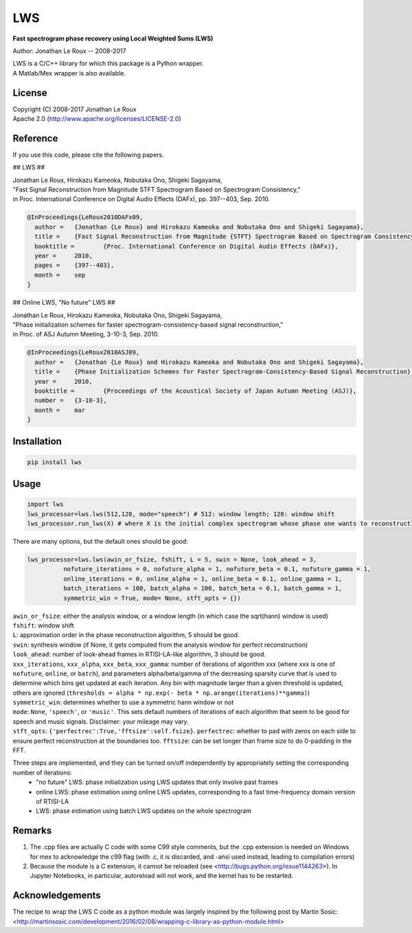 ===
LWS
===

**Fast spectrogram phase recovery using Local Weighted Sums (LWS)**

Author: Jonathan Le Roux -- 2008-2017

| LWS is a C/C++ library for which this package is a Python wrapper.
| A Matlab/Mex wrapper is also available.

-------
License
-------

| Copyright (C) 2008-2017 Jonathan Le Roux
| Apache 2.0  (http://www.apache.org/licenses/LICENSE-2.0)

---------
Reference
---------

If you use this code, please cite the following papers.

## LWS ##

| Jonathan Le Roux, Hirokazu Kameoka, Nobutaka Ono, Shigeki Sagayama, 
| "Fast Signal Reconstruction from Magnitude STFT Spectrogram Based on Spectrogram Consistency," 
| in Proc. International Conference on Digital Audio Effects (DAFx), pp. 397--403, Sep. 2010.

.. code::

    @InProceedings{LeRoux2010DAFx09,
      author =	 {Jonathan {Le Roux} and Hirokazu Kameoka and Nobutaka Ono and Shigeki Sagayama},
      title =	 {Fast Signal Reconstruction from Magnitude {STFT} Spectrogram Based on Spectrogram Consistency},
      booktitle =	 {Proc. International Conference on Digital Audio Effects (DAFx)},
      year =	 2010,
      pages =	 {397--403},
      month =	 sep
    }
    


## Online LWS, "No future" LWS ##

| Jonathan Le Roux, Hirokazu Kameoka, Nobutaka Ono, Shigeki Sagayama, 
| "Phase initialization schemes for faster spectrogram-consistency-based signal reconstruction," 
| in Proc. of ASJ Autumn Meeting, 3-10-3, Sep. 2010.

.. code::

    @InProceedings{LeRoux2010ASJ09,
      author =	 {Jonathan {Le Roux} and Hirokazu Kameoka and Nobutaka Ono and Shigeki Sagayama},
      title =	 {Phase Initialization Schemes for Faster Spectrogram-Consistency-Based Signal Reconstruction},
      year =	 2010,
      booktitle =	 {Proceedings of the Acoustical Society of Japan Autumn Meeting (ASJ)},
      number =	 {3-10-3},
      month =	 mar
    }
    


------------
Installation
------------
.. code::

    pip install lws

-----
Usage
-----
.. code:: python

    import lws
    lws_processor=lws.lws(512,128, mode="speech") # 512: window length; 128: window shift
    lws_processor.run_lws(X) # where X is the initial complex spectrogram whose phase one wants to reconstruct

There are many options, but the default ones should be good:

.. code:: python

    lws_processor=lws.lws(awin_or_fsize, fshift, L = 5, swin = None, look_ahead = 3,
              nofuture_iterations = 0, nofuture_alpha = 1, nofuture_beta = 0.1, nofuture_gamma = 1,
              online_iterations = 0, online_alpha = 1, online_beta = 0.1, online_gamma = 1,
              batch_iterations = 100, batch_alpha = 100, batch_beta = 0.1, batch_gamma = 1,
              symmetric_win = True, mode= None, stft_opts = {})

| ``awin_or_fsize``: either the analysis window, or a window length (in which case the sqrt(hann) window is used)
| ``fshift``: window shift
| ``L``: approximation order in the phase reconstruction algorithm, 5 should be good.
| ``swin``: synthesis window (if None, it gets computed from the analysis window for perfect reconstruction)
| ``look_ahead``: number of look-ahead frames in RTISI-LA-like algorithm, 3 should be good.
| ``xxx_iterations``, ``xxx_alpha``, ``xxx_beta``, ``xxx_gamma``: number of iterations of algorithm xxx (where xxx is one of ``nofuture``, ``online``, or ``batch``), and parameters alpha/beta/gamma of the decreasing sparsity curve that is used to determine which bins get updated at each iteration. Any bin with magnitude larger than a given threshold is updated, others are ignored (``thresholds = alpha * np.exp(- beta * np.arange(iterations)**gamma)``)
| ``symmetric_win``: determines whether to use a symmetric hann window or not
| ``mode``: ``None``, ``'speech'``, or ``'music'``. This sets default numbers of iterations of each algorithm that seem to be good for speech and music signals. Disclaimer: your mileage may vary.
| ``stft_opts``: ``{'perfectrec':True,'fftsize':self.fsize}``. ``perfectrec``: whether to pad with zeros on each side to ensure perfect reconstruction at the boundaries too. ``fftsize``: can be set longer than frame size to do 0-padding in the FFT.

Three steps are implemented, and they can be turned on/off independently by appropriately setting the corresponding number of iterations:
  * "no future" LWS: phase initialization using LWS updates that only involve past frames
  * online LWS: phase estimation using online LWS updates, corresponding to a fast time-frequency domain version of RTISI-LA
  * LWS: phase estimation using batch LWS updates on the whole spectrogram


-------
Remarks
-------

1) The .cpp files are actually C code with some C99 style comments, but the .cpp extension is needed on Windows for mex to acknowledge the c99 flag (with .c, it is discarded, and -ansi used instead, leading to compilation errors)

2) Because the module is a C extension, it cannot be reloaded (see <http://bugs.python.org/issue1144263>). In Jupyter Notebooks, in particular, autoreload will not work, and the kernel has to be restarted.

----------------
Acknowledgements
----------------

The recipe to wrap the LWS C code as a python module was largely inspired by the following post by Martin Sosic: <http://martinsosic.com/development/2016/02/08/wrapping-c-library-as-python-module.html>
